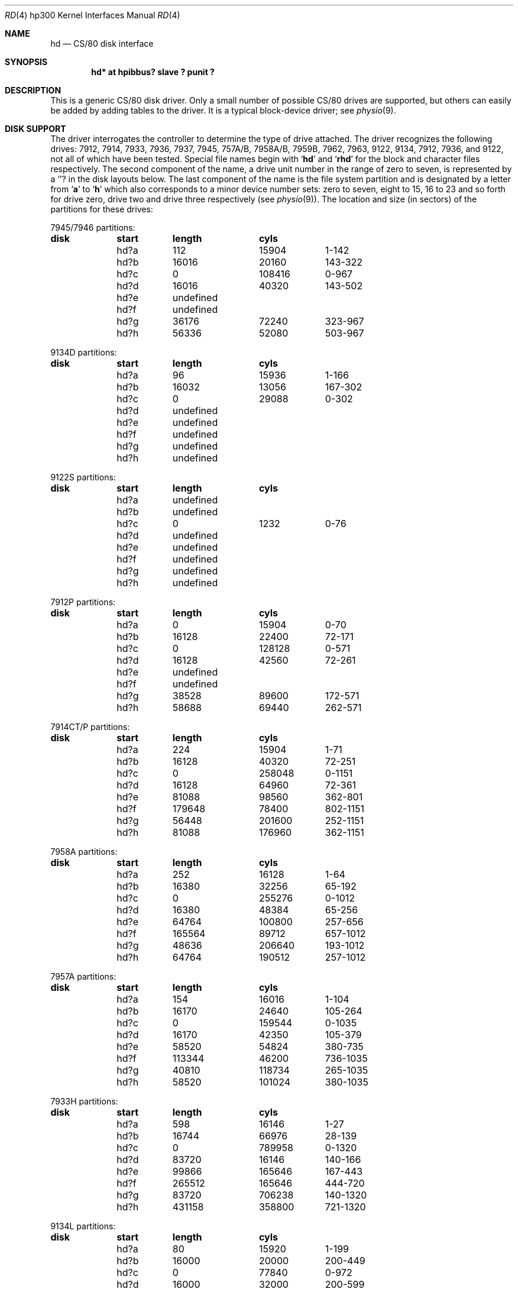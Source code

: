 .\"	$OpenBSD: hd.4,v 1.3 2001/10/05 14:45:53 mpech Exp $
.\"
.\" Copyright (c) 1990, 1991, 1993
.\"	The Regents of the University of California.  All rights reserved.
.\"
.\" This code is derived from software contributed to Berkeley by
.\" the Systems Programming Group of the University of Utah Computer
.\" Science Department.
.\"
.\" Redistribution and use in source and binary forms, with or without
.\" modification, are permitted provided that the following conditions
.\" are met:
.\" 1. Redistributions of source code must retain the above copyright
.\"    notice, this list of conditions and the following disclaimer.
.\" 2. Redistributions in binary form must reproduce the above copyright
.\"    notice, this list of conditions and the following disclaimer in the
.\"    documentation and/or other materials provided with the distribution.
.\" 3. All advertising materials mentioning features or use of this software
.\"    must display the following acknowledgement:
.\"	This product includes software developed by the University of
.\"	California, Berkeley and its contributors.
.\" 4. Neither the name of the University nor the names of its contributors
.\"    may be used to endorse or promote products derived from this software
.\"    without specific prior written permission.
.\"
.\" THIS SOFTWARE IS PROVIDED BY THE REGENTS AND CONTRIBUTORS ``AS IS'' AND
.\" ANY EXPRESS OR IMPLIED WARRANTIES, INCLUDING, BUT NOT LIMITED TO, THE
.\" IMPLIED WARRANTIES OF MERCHANTABILITY AND FITNESS FOR A PARTICULAR PURPOSE
.\" ARE DISCLAIMED.  IN NO EVENT SHALL THE REGENTS OR CONTRIBUTORS BE LIABLE
.\" FOR ANY DIRECT, INDIRECT, INCIDENTAL, SPECIAL, EXEMPLARY, OR CONSEQUENTIAL
.\" DAMAGES (INCLUDING, BUT NOT LIMITED TO, PROCUREMENT OF SUBSTITUTE GOODS
.\" OR SERVICES; LOSS OF USE, DATA, OR PROFITS; OR BUSINESS INTERRUPTION)
.\" HOWEVER CAUSED AND ON ANY THEORY OF LIABILITY, WHETHER IN CONTRACT, STRICT
.\" LIABILITY, OR TORT (INCLUDING NEGLIGENCE OR OTHERWISE) ARISING IN ANY WAY
.\" OUT OF THE USE OF THIS SOFTWARE, EVEN IF ADVISED OF THE POSSIBILITY OF
.\" SUCH DAMAGE.
.\"
.\"     from: @(#)rd.4	8.1 (Berkeley) 6/9/93
.\"
.Dd June 9, 1993
.Dt RD 4 hp300
.Os
.Sh NAME
.Nm hd
.Nd
.Tn CS/80
disk interface
.Sh SYNOPSIS
.Cd "hd* at hpibbus? slave ? punit ?"
.Sh DESCRIPTION
This is a generic
.Tn CS/80
disk driver.
Only a small number of possible
.Tn CS/80
drives are supported,
but others can easily be added by adding tables to the driver.
It is a typical block-device driver; see
.Xr physio 9 .
.Sh DISK SUPPORT
The driver interrogates the controller
to determine the type of drive attached.
The driver recognizes the following drives:
7912, 7914, 7933, 7936, 7937, 7945,
.Tn 757A/B ,
.Tn 7958A/B ,
.Tn 7959B,
7962, 7963, 9122, 9134, 7912, 7936,
and 9122,
not all of which have been tested.
Special file names begin with
.Sq Li hd
and
.Sq Li rhd
for the block and character files respectively.
The second component of the name, a drive unit number in the range of zero to
seven, is represented by a
.Sq Li ?
in the disk layouts below.
The last component of the name is the file system partition and is designated
by a letter from
.Sq Li a
to
.Sq Li h
which also corresponds to a minor device number sets: zero to seven,
eight to 15, 16 to 23 and so forth for drive zero, drive two and drive
three respectively
(see
.Xr physio 9 ) .
The location and size (in sectors) of the
partitions for these drives:
.Bl -column header diskx undefined length
.Tn 7945/7946 No partitions:
.Sy	disk	start	length	cyls
	hd?a	112	15904	1-142
	hd?b	16016	20160	143-322
	hd?c	0	108416	0-967
	hd?d	16016	40320	143-502
	hd?e	undefined
	hd?f	undefined
	hd?g	36176	72240	323-967
	hd?h	56336	52080	503-967

.Tn 9134D No partitions:
.Sy	disk	start	length	cyls
	hd?a	96	15936	1-166
	hd?b	16032	13056	167-302
	hd?c	0	29088	0-302
	hd?d	undefined
	hd?e	undefined
	hd?f	undefined
	hd?g	undefined
	hd?h	undefined

.Tn 9122S No partitions:
.Sy	disk	start	length	cyls
	hd?a	undefined
	hd?b	undefined
	hd?c	0	1232	0-76
	hd?d	undefined
	hd?e	undefined
	hd?f	undefined
	hd?g	undefined
	hd?h	undefined

.Tn 7912P No partitions:
.Sy	disk	start	length	cyls
	hd?a	0	15904	0-70
	hd?b	16128	22400	72-171
	hd?c	0	128128	0-571
	hd?d	16128	42560	72-261
	hd?e	undefined
	hd?f	undefined
	hd?g	38528	89600	172-571
	hd?h	58688	69440	262-571

.Tn 7914CT/P No partitions:
.Sy	disk	start	length	cyls
	hd?a	224	15904	1-71
	hd?b	16128	40320	72-251
	hd?c	0	258048	0-1151
	hd?d	16128	64960	72-361
	hd?e	81088	98560	362-801
	hd?f	179648	78400	802-1151
	hd?g	56448	201600	252-1151
	hd?h	81088	176960	362-1151

.Tn 7958A No partitions:
.Sy	disk	start	length	cyls
	hd?a	252	16128	1-64
	hd?b	16380	32256	65-192
	hd?c	0	255276	0-1012
	hd?d	16380	48384	65-256
	hd?e	64764	100800	257-656
	hd?f	165564	89712	657-1012
	hd?g	48636	206640	193-1012
	hd?h	64764	190512	257-1012

.Tn 7957A No partitions:
.Sy	disk	start	length	cyls
	hd?a	154	16016	1-104
	hd?b	16170	24640	105-264
	hd?c	0	159544	0-1035
	hd?d	16170	42350	105-379
	hd?e	58520	54824	380-735
	hd?f	113344	46200	736-1035
	hd?g	40810	118734	265-1035
	hd?h	58520	101024	380-1035

.Tn 7933H No partitions:
.Sy	disk	start	length	cyls
	hd?a	598	16146	1-27
	hd?b	16744	66976	28-139
	hd?c	0	789958	0-1320
	hd?d	83720	16146	140-166
	hd?e	99866	165646	167-443
	hd?f	265512	165646	444-720
	hd?g	83720	706238	140-1320
	hd?h	431158	358800	721-1320

.Tn 9134L No partitions:
.Sy	disk	start	length	cyls
	hd?a	80	15920	1-199
	hd?b	16000	20000	200-449
	hd?c	0	77840	0-972
	hd?d	16000	32000	200-599
	hd?e	undefined
	hd?f	undefined
	hd?g	36000	41840	450-972
	hd?h	48000	29840	600-972

.Tn 7936H No partitions:
.Sy	disk	start	length	cyls
	hd?a	861	16359	1-19
	hd?b	17220	67158	20-97
	hd?c	0	600978	0-697
	hd?d	84378	16359	98-116
	hd?e	100737	120540	117-256
	hd?f	220416	120540	256-395
	hd?g	84378	516600	98-697
	hd?h	341817	259161	397-697

.Tn 7937H No partitions:
.Sy	disk	start	length	cyls
	hd?a	1599	15990	1-10
	hd?b	17589	67158	11-52
	hd?c	0	1116102	0-697
	hd?d	84747	15990	53-62
	hd?e	100737	246246	63-216
	hd?f	346983	246246	217-370
	hd?g	84747	1031355	53-697
	hd?h	593229	522873	371-697

.Tn 7957B/7961B No partitions:
.Sy	disk	start	length	cyls
	hd?a	126	16002	1-127
	hd?b	16128	32760	128-387
	hd?c	0	159894	0-1268
	hd?d	16128	49140	128-517
	hd?e	65268	50400	518-917
	hd?f	115668	44226	918-1268
	hd?g	48888	111006	388-1268
	hd?h	65268	94626	518-1268

.Tn 7958B/7962B No partitions:
.Sy	disk	start	length	cyls
	hd?a	378	16254	1-43
	hd?b	16632	32886	44-130
	hd?c	0	297108	0-785
	hd?d	16632	49140	44-173
	hd?e	65772	121716	174-495
	hd?f	187488	109620	496-785
	hd?g	49518	247590	131-785
	hd?h	65772	231336	174-785

.Tn 7959B/7963B No partitions:
.Sy	disk	start	length	cyls
	hd?a	378	16254	1-43
	hd?b	16632	49140	44-173
	hd?c	0	594216	0-1571
	hd?d	16632	65772	44-217
	hd?e	82404	303912	218-1021
	hd?f	386316	207900	1022-1571
	hd?g	65772	528444	174-1571
	hd?h	82404	511812	218-1571
.El
.Pp
The eight partitions as given support four basic, non-overlapping layouts,
though not all partitions exist on all drive types.
.Pp
In the first layout there are three partitions and a ``bootblock'' area.
The bootblock area is at the beginning of the disk and holds
the standalone disk boot program.
The
.Pa hd?a
partition is for the root file system,
.Pa hd?b
is a paging/swapping area, and
.Pa hd?g
is for everything else.
.Pp
The second layout is the same idea,
but has a larger paging/swapping partition
.Pq Pa hd?d
and
a smaller ``everything else'' partition
.Pq Pa hd?h .
This layout is better for environments which run many large processes.
.Pp
The third layout is a variation of the second,
but breaks the
.Pa hd?h
partition into two partitions,
.Pa hd?e
and
.Pa hd?f .
.Pp
The final layout is intended for a large, single file system second disk.
It is also used when writing out the boot program since it is the only
partition mapping the bootblock area.
.Sh FILES
.Bl -tag -width /dev/rhd[0-7][a-p] -compact
.It Pa /dev/hd[0-7][a-p]
block files
.It Pa /dev/rhd[0-7][a-p]
raw files
.El
.Sh DIAGNOSTICS
.Bl -diag
.It "hd%d err: v%d u%d, R0x%x F0x%x A0x%x I0x%x, block %d"
An unrecoverable data error occurred during transfer of the
specified block on the specified disk.
.El
.Sh SEE ALSO
.Xr ct 4 ,
.Xr intro 4 ,
.Xr sd 4 ,
.Xr st 4
.Sh BUGS
The current disk partitioning is totally bogus.
.Tn CS/80
drives have 256 byte sectors which are mapped to 512 byte
``sectors'' by the driver.
Since some
.Tn CS/80
drives have an odd number of sectors per cylinder,
the disk geometry used is not always accurate.
.Pp
The partition tables for the file systems should be read off each pack,
as they are never quite what any single installation would prefer,
and this would make packs more portable.
.Pp
A program to analyze the logged error information (even in its
present reduced form) is needed.
